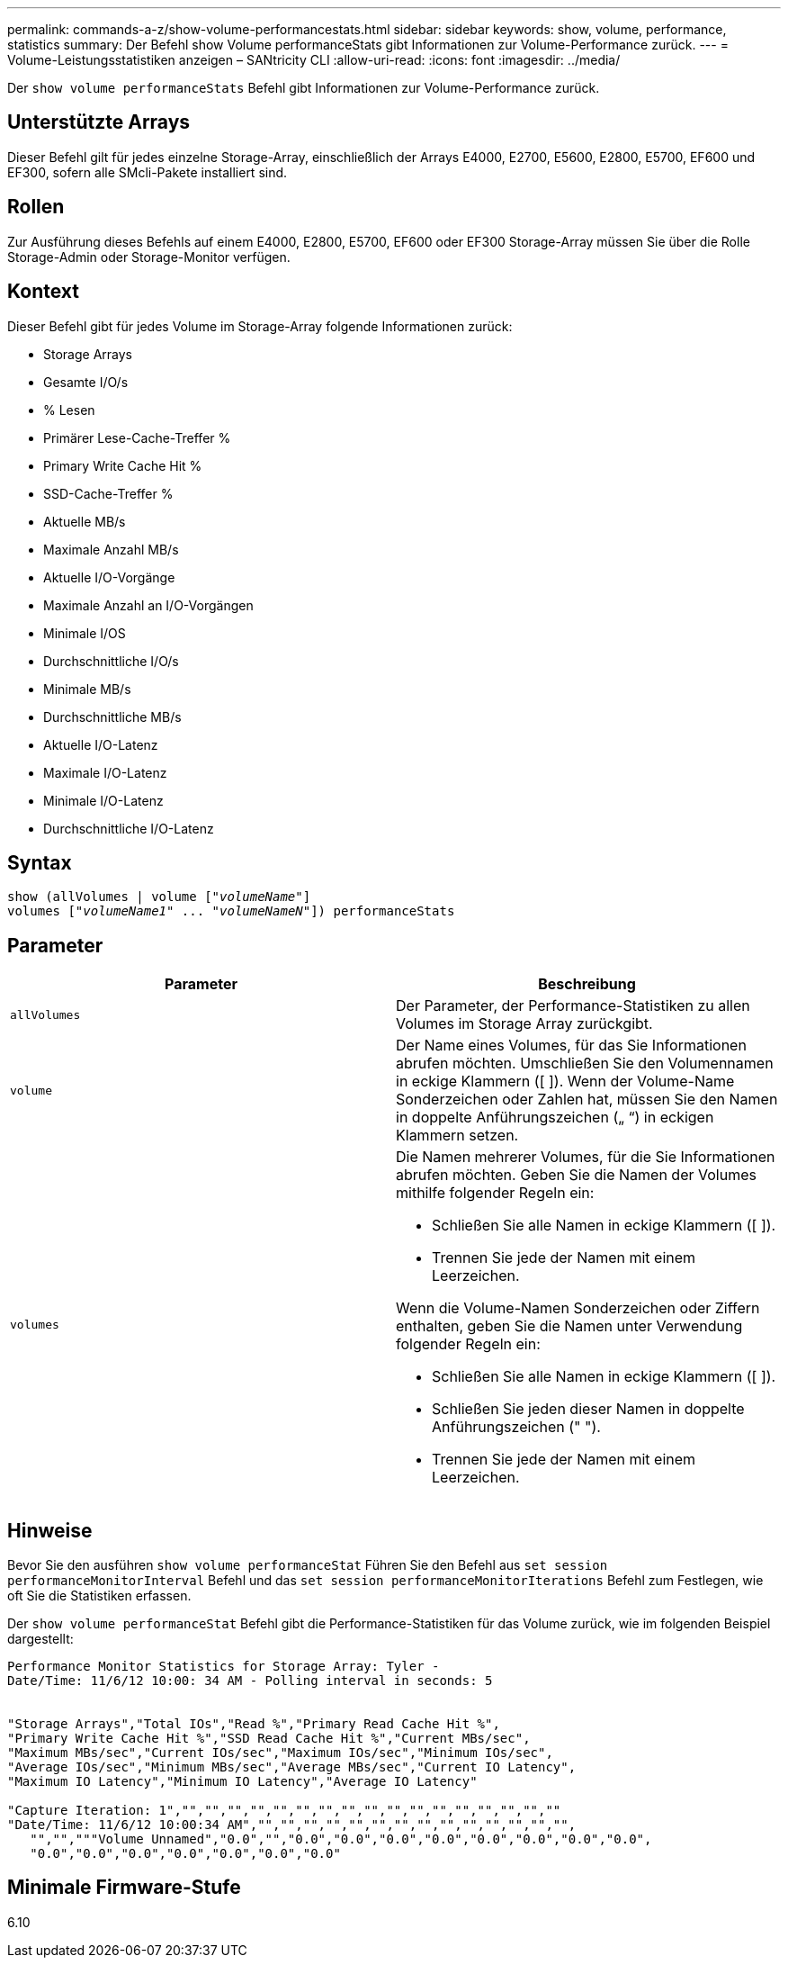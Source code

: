 ---
permalink: commands-a-z/show-volume-performancestats.html 
sidebar: sidebar 
keywords: show, volume, performance, statistics 
summary: Der Befehl show Volume performanceStats gibt Informationen zur Volume-Performance zurück. 
---
= Volume-Leistungsstatistiken anzeigen – SANtricity CLI
:allow-uri-read: 
:icons: font
:imagesdir: ../media/


[role="lead"]
Der `show volume performanceStats` Befehl gibt Informationen zur Volume-Performance zurück.



== Unterstützte Arrays

Dieser Befehl gilt für jedes einzelne Storage-Array, einschließlich der Arrays E4000, E2700, E5600, E2800, E5700, EF600 und EF300, sofern alle SMcli-Pakete installiert sind.



== Rollen

Zur Ausführung dieses Befehls auf einem E4000, E2800, E5700, EF600 oder EF300 Storage-Array müssen Sie über die Rolle Storage-Admin oder Storage-Monitor verfügen.



== Kontext

Dieser Befehl gibt für jedes Volume im Storage-Array folgende Informationen zurück:

* Storage Arrays
* Gesamte I/O/s
* % Lesen
* Primärer Lese-Cache-Treffer %
* Primary Write Cache Hit %
* SSD-Cache-Treffer %
* Aktuelle MB/s
* Maximale Anzahl MB/s
* Aktuelle I/O-Vorgänge
* Maximale Anzahl an I/O-Vorgängen
* Minimale I/OS
* Durchschnittliche I/O/s
* Minimale MB/s
* Durchschnittliche MB/s
* Aktuelle I/O-Latenz
* Maximale I/O-Latenz
* Minimale I/O-Latenz
* Durchschnittliche I/O-Latenz




== Syntax

[source, cli, subs="+macros"]
----
show (allVolumes | volume pass:quotes[["_volumeName_"]]
volumes pass:quotes[["_volumeName1_" ... "_volumeNameN_"]]) performanceStats
----


== Parameter

[cols="2*"]
|===
| Parameter | Beschreibung 


 a| 
`allVolumes`
 a| 
Der Parameter, der Performance-Statistiken zu allen Volumes im Storage Array zurückgibt.



 a| 
`volume`
 a| 
Der Name eines Volumes, für das Sie Informationen abrufen möchten. Umschließen Sie den Volumennamen in eckige Klammern ([ ]). Wenn der Volume-Name Sonderzeichen oder Zahlen hat, müssen Sie den Namen in doppelte Anführungszeichen („ “) in eckigen Klammern setzen.



 a| 
`volumes`
 a| 
Die Namen mehrerer Volumes, für die Sie Informationen abrufen möchten. Geben Sie die Namen der Volumes mithilfe folgender Regeln ein:

* Schließen Sie alle Namen in eckige Klammern ([ ]).
* Trennen Sie jede der Namen mit einem Leerzeichen.


Wenn die Volume-Namen Sonderzeichen oder Ziffern enthalten, geben Sie die Namen unter Verwendung folgender Regeln ein:

* Schließen Sie alle Namen in eckige Klammern ([ ]).
* Schließen Sie jeden dieser Namen in doppelte Anführungszeichen (" ").
* Trennen Sie jede der Namen mit einem Leerzeichen.


|===


== Hinweise

Bevor Sie den ausführen `show volume performanceStat` Führen Sie den Befehl aus `set session performanceMonitorInterval` Befehl und das `set session performanceMonitorIterations` Befehl zum Festlegen, wie oft Sie die Statistiken erfassen.

Der `show volume performanceStat` Befehl gibt die Performance-Statistiken für das Volume zurück, wie im folgenden Beispiel dargestellt:

[listing]
----
Performance Monitor Statistics for Storage Array: Tyler -
Date/Time: 11/6/12 10:00: 34 AM - Polling interval in seconds: 5


"Storage Arrays","Total IOs","Read %","Primary Read Cache Hit %",
"Primary Write Cache Hit %","SSD Read Cache Hit %","Current MBs/sec",
"Maximum MBs/sec","Current IOs/sec","Maximum IOs/sec","Minimum IOs/sec",
"Average IOs/sec","Minimum MBs/sec","Average MBs/sec","Current IO Latency",
"Maximum IO Latency","Minimum IO Latency","Average IO Latency"

"Capture Iteration: 1","","","","","","","","","","","","","","","","",""
"Date/Time: 11/6/12 10:00:34 AM","","","","","","","","","","","","","","",
   "","","""Volume Unnamed","0.0","","0.0","0.0","0.0","0.0","0.0","0.0","0.0","0.0",
   "0.0","0.0","0.0","0.0","0.0","0.0","0.0"
----


== Minimale Firmware-Stufe

6.10
